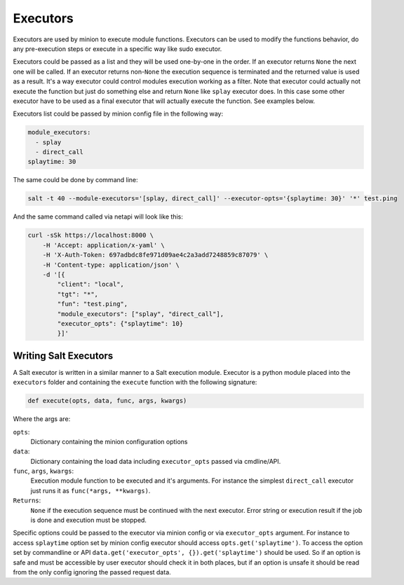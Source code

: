 .. _executors:

=========
Executors
=========

Executors are used by minion to execute module functions. Executors can be used
to modify the functions behavior, do any pre-execution steps or execute in a
specific way like sudo executor.

Executors could be passed as a list and they will be used one-by-one in the
order. If an executor returns ``None`` the next one will be called. If an
executor returns non-``None`` the execution sequence is terminated and the
returned value is used as a result. It's a way executor could control modules
execution working as a filter. Note that executor could actually not execute
the function but just do something else and return ``None`` like ``splay``
executor does. In this case some other executor have to be used as a final
executor that will actually execute the function. See examples below.

Executors list could be passed by minion config file in the following way:

.. code-block:: yaml

    module_executors:
      - splay
      - direct_call
    splaytime: 30

The same could be done by command line:

.. code-block:: bash

    salt -t 40 --module-executors='[splay, direct_call]' --executor-opts='{splaytime: 30}' '*' test.ping

And the same command called via netapi will look like this:

.. code-block:: bash

    curl -sSk https://localhost:8000 \
        -H 'Accept: application/x-yaml' \
        -H 'X-Auth-Token: 697adbdc8fe971d09ae4c2a3add7248859c87079' \
        -H 'Content-type: application/json' \
        -d '[{
            "client": "local",
            "tgt": "*",
            "fun": "test.ping",
            "module_executors": ["splay", "direct_call"],
            "executor_opts": {"splaytime": 10}
            }]'

.. seealso:: :ref:`The full list of executors <all-salt.executors>`

Writing Salt Executors
----------------------

A Salt executor is written in a similar manner to a Salt execution module.
Executor is a python module placed into the ``executors`` folder and containing
the ``execute`` function with the following signature:

.. code-block:: python

    def execute(opts, data, func, args, kwargs)

Where the args are:

``opts``:
  Dictionary containing the minion configuration options
``data``:
  Dictionary containing the load data including ``executor_opts`` passed via
  cmdline/API.
``func``, ``args``, ``kwargs``:
  Execution module function to be executed and it's arguments. For instance the
  simplest ``direct_call`` executor just runs it as ``func(*args, **kwargs)``.
``Returns``:
  ``None`` if the execution sequence must be continued with the next executor.
  Error string or execution result if the job is done and execution must be
  stopped.

Specific options could be passed to the executor via minion config or via
``executor_opts`` argument. For instance to access ``splaytime`` option set by
minion config executor should access ``opts.get('splaytime')``. To access the
option set by commandline or API ``data.get('executor_opts',
{}).get('splaytime')`` should be used. So if an option is safe and must be
accessible by user executor should check it in both places, but if an option is
unsafe it should be read from the only config ignoring the passed request data.
